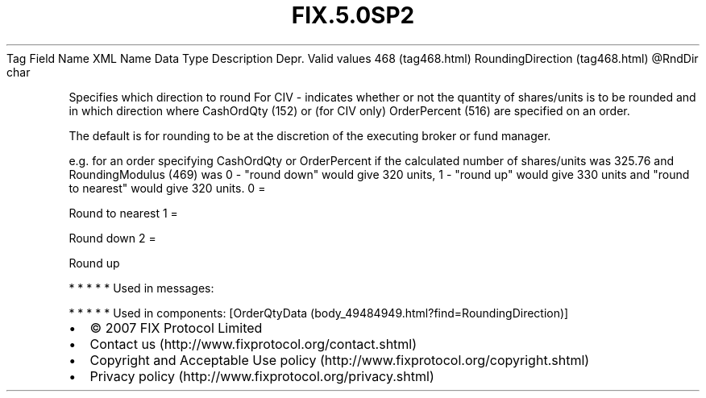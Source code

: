 .TH FIX.5.0SP2 "" "" "Tag #468"
Tag
Field Name
XML Name
Data Type
Description
Depr.
Valid values
468 (tag468.html)
RoundingDirection (tag468.html)
\@RndDir
char
.PP
Specifies which direction to round For CIV - indicates whether or
not the quantity of shares/units is to be rounded and in which
direction where CashOrdQty (152) or (for CIV only) OrderPercent
(516) are specified on an order.
.PP
The default is for rounding to be at the discretion of the
executing broker or fund manager.
.PP
e.g. for an order specifying CashOrdQty or OrderPercent if the
calculated number of shares/units was 325.76 and RoundingModulus
(469) was 0 - "round down" would give 320 units, 1 - "round up"
would give 330 units and "round to nearest" would give 320 units.
0
=
.PP
Round to nearest
1
=
.PP
Round down
2
=
.PP
Round up
.PP
   *   *   *   *   *
Used in messages:
.PP
   *   *   *   *   *
Used in components:
[OrderQtyData (body_49484949.html?find=RoundingDirection)]

.PD 0
.P
.PD

.PP
.PP
.IP \[bu] 2
© 2007 FIX Protocol Limited
.IP \[bu] 2
Contact us (http://www.fixprotocol.org/contact.shtml)
.IP \[bu] 2
Copyright and Acceptable Use policy (http://www.fixprotocol.org/copyright.shtml)
.IP \[bu] 2
Privacy policy (http://www.fixprotocol.org/privacy.shtml)
